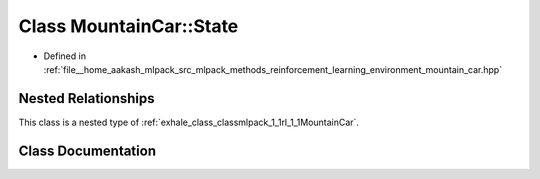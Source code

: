 .. _exhale_class_classmlpack_1_1rl_1_1MountainCar_1_1State:

Class MountainCar::State
========================

- Defined in :ref:`file__home_aakash_mlpack_src_mlpack_methods_reinforcement_learning_environment_mountain_car.hpp`


Nested Relationships
--------------------

This class is a nested type of :ref:`exhale_class_classmlpack_1_1rl_1_1MountainCar`.


Class Documentation
-------------------


.. doxygenclass:: mlpack::rl::MountainCar::State
   :members:
   :protected-members:
   :undoc-members: